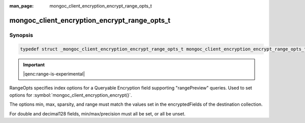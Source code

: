 :man_page: mongoc_client_encryption_encrypt_range_opts_t

mongoc_client_encryption_encrypt_range_opts_t
=============================================

Synopsis
--------

.. code-block:: c

  typedef struct _mongoc_client_encryption_encrypt_range_opts_t mongoc_client_encryption_encrypt_range_opts_t;

.. important:: |qenc:range-is-experimental|
.. versionadded:: 1.24.0

RangeOpts specifies index options for a Queryable Encryption field supporting "rangePreview" queries. Used to set options for :symbol:`mongoc_client_encryption_encrypt()`.

The options min, max, sparsity, and range must match the values set in the encryptedFields of the destination collection.

For double and decimal128 fields, min/max/precision must all be set, or all be unset.

.. only:: html

  Functions
  ---------

  .. toctree::
    :titlesonly:
    :maxdepth: 1

    mongoc_client_encryption_encrypt_range_opts_new
    mongoc_client_encryption_encrypt_range_opts_destroy
    mongoc_client_encryption_encrypt_range_opts_set_sparsity
    mongoc_client_encryption_encrypt_range_opts_set_min_max
    mongoc_client_encryption_encrypt_range_opts_set_precision
    mongoc_client_encryption_encrypt_opts_set_range_opts

.. seealso::

  | :symbol:`mongoc_client_encryption_encrypt()`
  | :symbol:`mongoc_client_encryption_encrypt_opts_t()`
